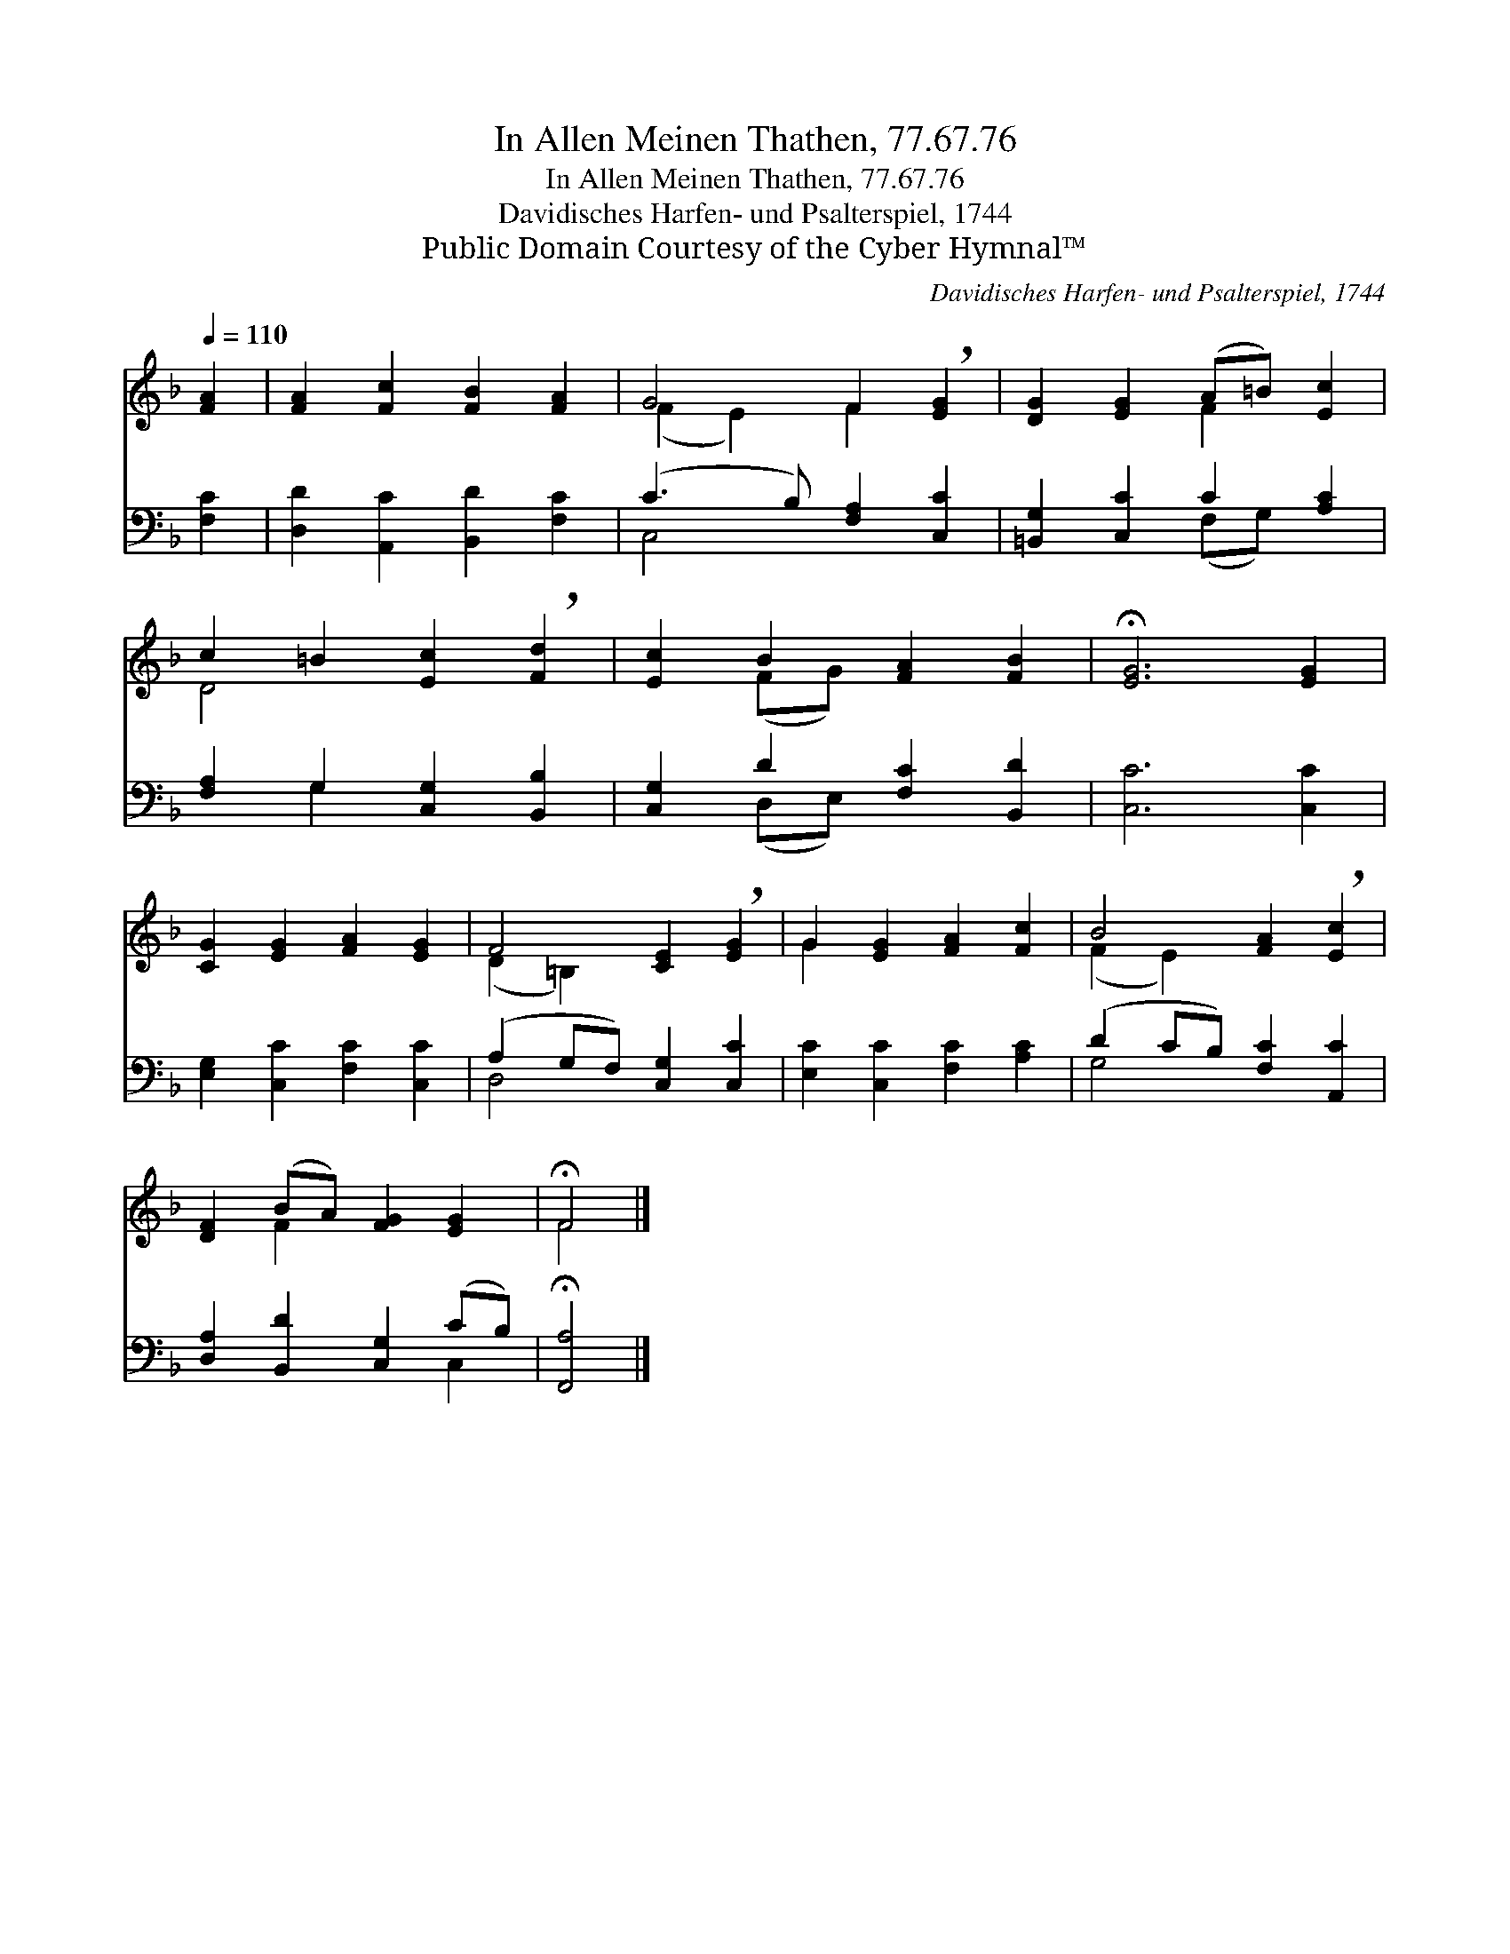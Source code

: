 X:1
T:In Allen Meinen Thathen, 77.67.76
T:In Allen Meinen Thathen, 77.67.76
T:Davidisches Harfen- und Psalterspiel, 1744
T:Public Domain Courtesy of the Cyber Hymnal™
C:Davidisches Harfen- und Psalterspiel, 1744
Z:Public Domain
Z:Courtesy of the Cyber Hymnal™
%%score ( 1 2 ) ( 3 4 )
L:1/8
Q:1/4=110
M:none
K:F
V:1 treble 
V:2 treble 
V:3 bass 
V:4 bass 
V:1
 [FA]2 | [FA]2 [Fc]2 [FB]2 [FA]2 | G4 F2 !breath![EG]2 | [DG]2 [EG]2 (A=B) [Ec]2 | %4
 c2 =B2 [Ec]2 !breath![Fd]2 | [Ec]2 B2 [FA]2 [FB]2 | !fermata![EG]6 [EG]2 | %7
 [CG]2 [EG]2 [FA]2 [EG]2 | F4 [CE]2 !breath![EG]2 | G2 [EG]2 [FA]2 [Fc]2 | B4 [FA]2 !breath![Ec]2 | %11
 [DF]2 (BA) [FG]2 [EG]2 | !fermata!F4 |] %13
V:2
 x2 | x8 | (F2 E2) F2 x2 | x4 F2 x2 | D4 x4 | x2 (FG) x4 | x8 | x8 | (D2 =B,2) x4 | G2 x6 | %10
 (F2 E2) x4 | x2 F2 x4 | F4 |] %13
V:3
 [F,C]2 | [D,D]2 [A,,C]2 [B,,D]2 [F,C]2 | (C3 B,) [F,A,]2 [C,C]2 | [=B,,G,]2 [C,C]2 C2 [A,C]2 | %4
 [F,A,]2 G,2 [C,G,]2 [B,,B,]2 | [C,G,]2 D2 [F,C]2 [B,,D]2 | [C,C]6 [C,C]2 | %7
 [E,G,]2 [C,C]2 [F,C]2 [C,C]2 | (A,2 G,F,) [C,G,]2 [C,C]2 | [E,C]2 [C,C]2 [F,C]2 [A,C]2 | %10
 (D2 CB,) [F,C]2 [A,,C]2 | [D,A,]2 [B,,D]2 [C,G,]2 (CB,) | !fermata![F,,A,]4 |] %13
V:4
 x2 | x8 | C,4 x4 | x4 (F,G,) x2 | x2 G,2 x4 | x2 (D,E,) x4 | x8 | x8 | D,4 x4 | x8 | G,4 x4 | %11
 x6 C,2 | x4 |] %13

